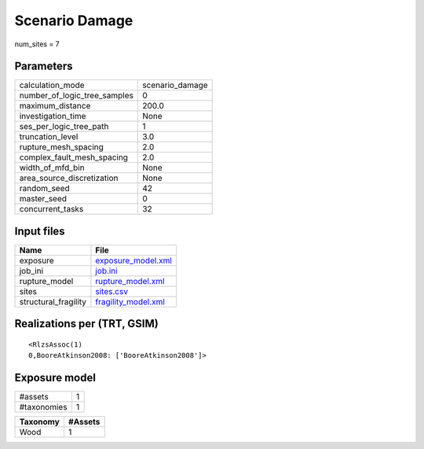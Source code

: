 Scenario Damage
===============

num_sites = 7

Parameters
----------
============================ ===============
calculation_mode             scenario_damage
number_of_logic_tree_samples 0              
maximum_distance             200.0          
investigation_time           None           
ses_per_logic_tree_path      1              
truncation_level             3.0            
rupture_mesh_spacing         2.0            
complex_fault_mesh_spacing   2.0            
width_of_mfd_bin             None           
area_source_discretization   None           
random_seed                  42             
master_seed                  0              
concurrent_tasks             32             
============================ ===============

Input files
-----------
==================== ============================================
Name                 File                                        
==================== ============================================
exposure             `exposure_model.xml <exposure_model.xml>`_  
job_ini              `job.ini <job.ini>`_                        
rupture_model        `rupture_model.xml <rupture_model.xml>`_    
sites                `sites.csv <sites.csv>`_                    
structural_fragility `fragility_model.xml <fragility_model.xml>`_
==================== ============================================

Realizations per (TRT, GSIM)
----------------------------

::

  <RlzsAssoc(1)
  0,BooreAtkinson2008: ['BooreAtkinson2008']>

Exposure model
--------------
=========== =
#assets     1
#taxonomies 1
=========== =

======== =======
Taxonomy #Assets
======== =======
Wood     1      
======== =======